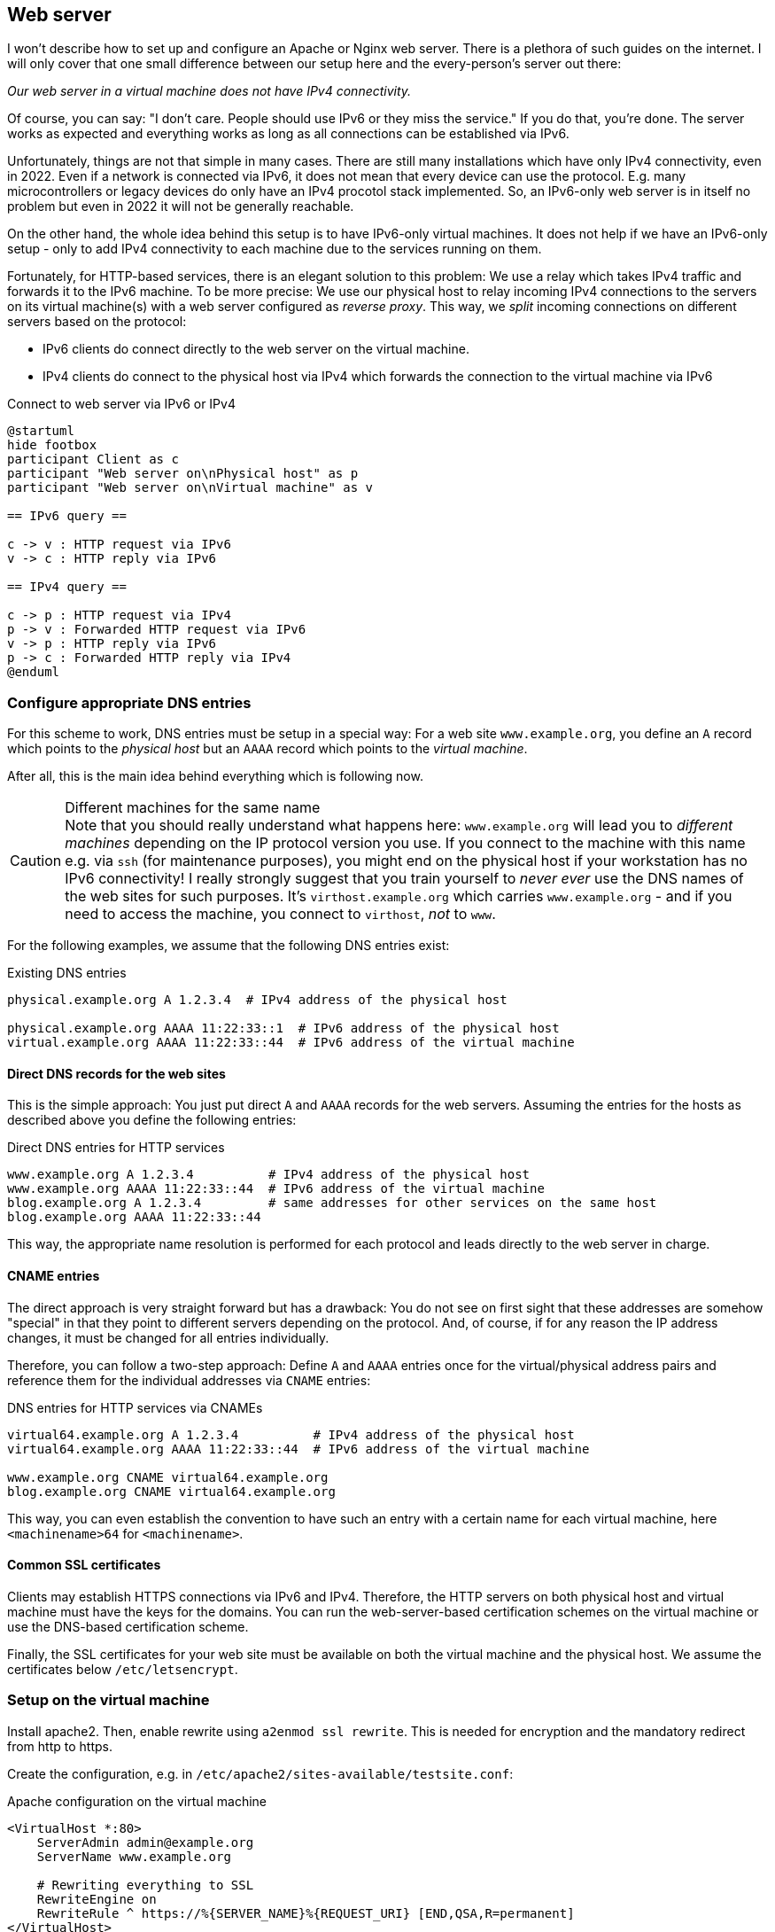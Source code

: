 [[service-webserver]]
== Web server

I won't describe how to set up and configure an Apache or Nginx web server.
There is a plethora of such guides on the internet.
I will only cover that one small difference between our setup here and the every-person's server out there:

_Our web server in a virtual machine does not have IPv4 connectivity._

Of course, you can say: "I don't care. People should use IPv6 or they miss the service."
If you do that, you're done. The server works as expected and everything works as long as all connections can be established via IPv6.

Unfortunately, things are not that simple in many cases.
There are still many installations which have only IPv4 connectivity, even in 2022.
Even if a network is connected via IPv6, it does not mean that every device can use the protocol.
E.g. many microcontrollers or legacy devices do only have an IPv4 procotol stack implemented.
So, an IPv6-only web server is in itself no problem but even in 2022 it will not be generally reachable.

On the other hand, the whole idea behind this setup is to have IPv6-only virtual machines.
It does not help if we have an IPv6-only setup - only to add IPv4 connectivity to each machine due to the services running on them.

Fortunately, for HTTP-based services, there is an elegant solution to this problem: We use a relay which takes IPv4 traffic and forwards it to the IPv6 machine. To be more precise: We use our physical host to relay incoming IPv4 connections to the servers on its virtual machine(s) with a web server configured as _reverse proxy_. This way, we _split_ incoming connections on different servers based on the protocol:

* IPv6 clients do connect directly to the web server on the virtual machine.
* IPv4 clients do connect to the physical host via IPv4 which forwards the connection to the virtual machine via IPv6

.Connect to web server via IPv6 or IPv4
[plantuml,format="svg",align="center"]
....
@startuml
hide footbox
participant Client as c
participant "Web server on\nPhysical host" as p
participant "Web server on\nVirtual machine" as v

== IPv6 query ==

c -> v : HTTP request via IPv6
v -> c : HTTP reply via IPv6

== IPv4 query ==

c -> p : HTTP request via IPv4
p -> v : Forwarded HTTP request via IPv6
v -> p : HTTP reply via IPv6
p -> c : Forwarded HTTP reply via IPv4
@enduml
....

=== Configure appropriate DNS entries

For this scheme to work, DNS entries must be setup in a special way:
For a web site `www.example.org`, you define an `A` record which points to the _physical host_ but an `AAAA` record which points to the _virtual machine_.

After all, this is the main idea behind everything which is following now.

.Different machines for the same name
CAUTION: Note that you should really understand what happens here: `www.example.org` will lead you to _different machines_ depending on the IP protocol version you use.
If you connect to the machine with this name e.g. via `ssh` (for maintenance purposes), you might end on the physical host if your workstation has no IPv6 connectivity!
I really strongly suggest that you train yourself to _never ever_ use the DNS names of the web sites for such purposes.
It's `virthost.example.org` which carries `www.example.org` - and if you need to access the machine, you connect to `virthost`, _not_ to `www`.

For the following examples, we assume that the following DNS entries exist:

.Existing DNS entries
----
physical.example.org A 1.2.3.4  # IPv4 address of the physical host

physical.example.org AAAA 11:22:33::1  # IPv6 address of the physical host
virtual.example.org AAAA 11:22:33::44  # IPv6 address of the virtual machine
----

==== Direct DNS records for the web sites

This is the simple approach: You just put direct `A` and `AAAA` records for the web servers.
Assuming the entries for the hosts as described above you define the following entries:

.Direct DNS entries for HTTP services
----
www.example.org A 1.2.3.4          # IPv4 address of the physical host
www.example.org AAAA 11:22:33::44  # IPv6 address of the virtual machine
blog.example.org A 1.2.3.4         # same addresses for other services on the same host
blog.example.org AAAA 11:22:33::44
----

This way, the appropriate name resolution is performed for each protocol and leads directly to the web server in charge.

==== CNAME entries

The direct approach is very straight forward but has a drawback:
You do not see on first sight that these addresses are somehow "special" in that they point to different servers depending on the protocol.
And, of course, if for any reason the IP address changes, it must be changed for all entries individually.

Therefore, you can follow a two-step approach: Define `A` and `AAAA` entries once for the virtual/physical address pairs and reference them for the individual addresses via `CNAME` entries:

.DNS entries for HTTP services via CNAMEs
----
virtual64.example.org A 1.2.3.4          # IPv4 address of the physical host
virtual64.example.org AAAA 11:22:33::44  # IPv6 address of the virtual machine

www.example.org CNAME virtual64.example.org
blog.example.org CNAME virtual64.example.org
----

This way, you can even establish the convention to have such an entry with a certain name for each virtual machine, here `<machinename>64` for `<machinename>`.

==== Common SSL certificates

Clients may establish HTTPS connections via IPv6 and IPv4.
Therefore, the HTTP servers on both physical host and virtual machine must have the keys for the domains.
You can run the web-server-based certification schemes on the virtual machine or use the DNS-based certification scheme.

Finally, the SSL certificates for your web site must be available on both the virtual machine and the physical host.
We assume the certificates below `/etc/letsencrypt`.

=== Setup on the virtual machine

Install apache2. Then, enable rewrite using `a2enmod ssl rewrite`. This is needed for encryption and the mandatory redirect from http to https.

Create the configuration, e.g. in `/etc/apache2/sites-available/testsite.conf`:

.Apache configuration on the virtual machine
----
<VirtualHost *:80>
    ServerAdmin admin@example.org
    ServerName www.example.org
    
    # Rewriting everything to SSL
    RewriteEngine on
    RewriteRule ^ https://%{SERVER_NAME}%{REQUEST_URI} [END,QSA,R=permanent]
</VirtualHost>

<IfModule mod_ssl.c>
<VirtualHost *:443>
    ServerAdmin admin@example.org
    ServerName www.example.org

    # SSL certificate location
    SSLCertificateFile /etc/letsencrypt/live/example.org/fullchain.pem
    SSLCertificateKeyFile /etc/letsencrypt/live/example.org/privkey.pem
    Include /etc/letsencrypt/options-ssl-apache.conf
    
    # Logging
    ErrorLog ${APACHE_LOG_DIR}/www.example.org-error.log
    CustomLog ${APACHE_LOG_DIR}/www.example.org-access.log combined
    
    # Actual content definitions
    DocumentRoot /usr/local/webspace/www.example.org
    <Directory /usr/local/webspace/www.example.org>
        Require all granted
        AllowOverride All
    </Directory>
</VirtualHost>
</IfModule>
----

Enable the website using `a2ensite testsite.conf`. Now, it is available via IPv6. Note that this is more or less the "normal" setup of an Apache-served website.

=== Setup the IPv4 reverse proxy on the physical host

Install apache on the physical host, too. You have to enable the proxy modules additionally to SSL and rewrite using `a2enmod ssl rewrite proxy proxy_http`.

Create the site configuration, also in `/etc/apache2/sites-available/testsite.conf`:

.Apache configuration on the physical host
----
<VirtualHost *:80>
    ServerAdmin admin@example.org
    ServerName www.example.org

    # Rewrite everything to SSL
    RewriteEngine on
    RewriteRule ^ https://%{SERVER_NAME}%{REQUEST_URI} [END,QSA,R=permanent]
</VirtualHost>

<IfModule mod_ssl.c>
<VirtualHost *:443>
    ServerAdmin admin@example.org
    ServerName www.example.org

    # SSL certificate stuff
    SSLCertificateFile /etc/letsencrypt/live/example.org/fullchain.pem
    SSLCertificateKeyFile /etc/letsencrypt/live/example.org/privkey.pem
    Include /etc/letsencrypt/options-ssl-apache.conf

    # Proxy settings
    SSLProxyEngine on
    ProxyRequests Off
    ProxyPass / https://www.example.org/
    ProxyPassReverse / https://www.example.org/

    # Logging
    ErrorLog ${APACHE_LOG_DIR}/www.example.org-error.log
    CustomLog ${APACHE_LOG_DIR}/www.example.org-access.log combined
</VirtualHost>
</IfModule>
----

Enable it with `a2ensite www.example.org`. Now, your website is also available via IPv4.

Note that the Apache on the physical host resolves its proxy target simply as `www.example.org`. This works as by specification IPv6 name resolution always superceeds IPv4 name  resolution. This way, the physical host actually forwards the incoming request to the real server on the virtual machine.

Note that we define the IPv4 redirection server directly on the physical host and _not_ as forwarder to the HTTP-definition in the virtual machine.
This way, proxied requests are reduced.
